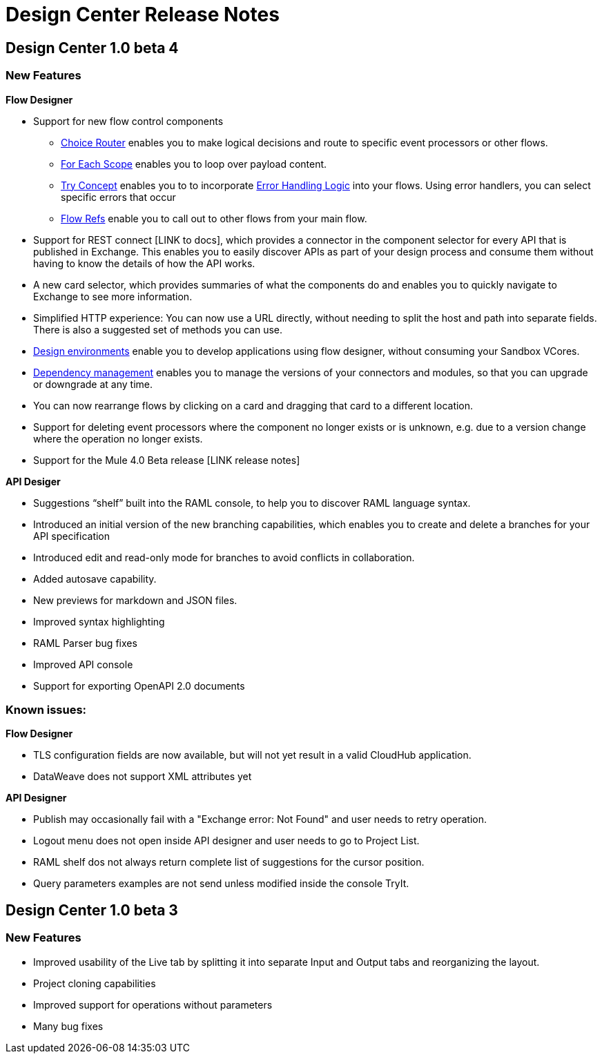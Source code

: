 = Design Center Release Notes

== Design Center 1.0 beta 4

=== New Features

*Flow Designer*

* Support for new flow control components
** link:/mule-user-guide/v/4.0/choice-router-concept[Choice Router] enables you to make logical decisions and route to specific event processors or other flows.
** link:/mule-user-guide/v/4.0/for-each-scope-concept[For Each Scope] enables you to loop over payload content.
** link:/mule-user-guide/v/4.0/try-scope-concept[Try Concept] enables you to to incorporate link:/mule-user-guide/v/4.0/error-handling[Error Handling Logic] into your flows. Using error handlers, you can select specific errors that occur
** link:/connectors/v/latest/flowref_about[Flow Refs] enable you to call out to other flows from your main flow.

* Support for REST connect [LINK to docs], which provides a connector in the component selector for every API that is published in Exchange. This enables you to easily discover APIs as part of your design process and consume them without having to know the details of how the API works.
* A new card selector, which provides summaries of what the components do and enables you to quickly navigate to Exchange to see more information.
* Simplified HTTP experience: You can now use a URL directly, without needing to split the host and path into separate fields. There is also a suggested set of methods you can use.
* link:/design-center/v/1.0/user-access-to-design-center[Design environments] enable you to develop applications using flow designer, without consuming your Sandbox VCores.
* link:/design-center/v/1.0/manage-dependency-versions-design-center[Dependency management] enables you to manage the versions of your connectors and modules, so that you can upgrade or downgrade at any time.
* You can now rearrange flows by clicking on a card and dragging that card to a different location.
* Support for deleting event processors where the component no longer exists or is unknown, e.g. due to a version change where the operation no longer exists.
* Support for the Mule 4.0 Beta release [LINK release notes]

*API Desiger*

* Suggestions “shelf” built into the RAML console, to help you to discover RAML language syntax.
* Introduced an initial version of the new branching capabilities, which enables you to create and delete a branches for your API specification
* Introduced edit and read-only mode for branches to avoid conflicts in collaboration.
* Added autosave capability.
* New previews for markdown and JSON files.
* Improved syntax highlighting
* RAML Parser bug fixes
* Improved API console
* Support for exporting OpenAPI 2.0 documents



=== Known issues:

*Flow Designer*

* TLS configuration fields are now available, but will not yet result in a valid CloudHub application.
* DataWeave does not support XML attributes yet

*API Designer*

* Publish may occasionally fail with a "Exchange error: Not Found" and user needs to retry operation.
* Logout menu does not open inside API designer and user needs to go to Project List.
* RAML shelf dos not always return complete list of suggestions for the cursor position.
* Query parameters examples are not send unless modified inside the console TryIt.



== Design Center 1.0 beta 3

=== New Features

* Improved usability of the Live tab by splitting it into separate Input and Output tabs and reorganizing the layout.
* Project cloning capabilities
* Improved support for operations without parameters
* Many bug fixes
